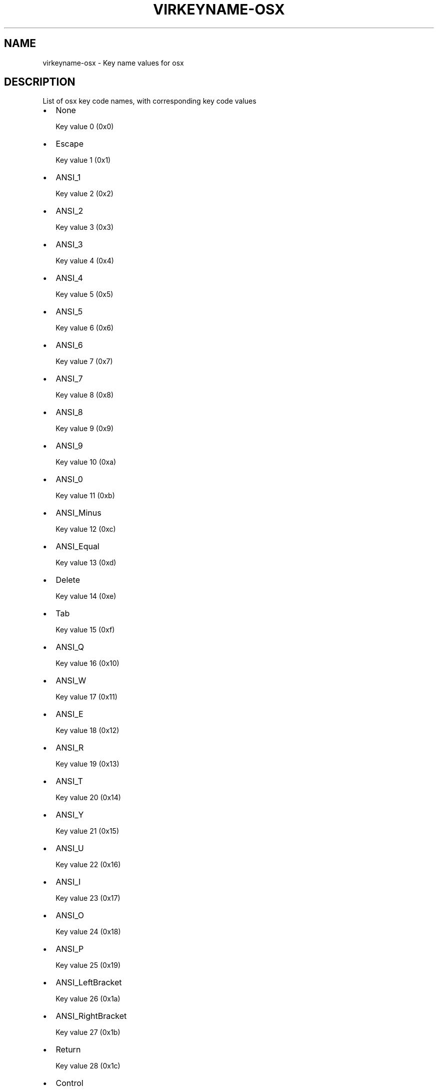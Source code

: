 .\" Man page generated from reStructuredText.
.
.TH VIRKEYNAME-OSX 7 "" "" "Virtualization Support"
.SH NAME
virkeyname-osx \- Key name values for osx
.
.nr rst2man-indent-level 0
.
.de1 rstReportMargin
\\$1 \\n[an-margin]
level \\n[rst2man-indent-level]
level margin: \\n[rst2man-indent\\n[rst2man-indent-level]]
-
\\n[rst2man-indent0]
\\n[rst2man-indent1]
\\n[rst2man-indent2]
..
.de1 INDENT
.\" .rstReportMargin pre:
. RS \\$1
. nr rst2man-indent\\n[rst2man-indent-level] \\n[an-margin]
. nr rst2man-indent-level +1
.\" .rstReportMargin post:
..
.de UNINDENT
. RE
.\" indent \\n[an-margin]
.\" old: \\n[rst2man-indent\\n[rst2man-indent-level]]
.nr rst2man-indent-level -1
.\" new: \\n[rst2man-indent\\n[rst2man-indent-level]]
.in \\n[rst2man-indent\\n[rst2man-indent-level]]u
..
.\" This file is auto-generated from keymaps.csv
.\" Database checksum sha256(17dc82ff9a58c779b5d25adc6ef862d26d92036498a7a0237af3128cb1890ee6)
.\" To re-generate, run:
.\"   keymap-gen name-docs --lang=rst --title=virkeyname-osx --subtitle=Key name values for osx keymaps.csv osx
.
.SH DESCRIPTION
.sp
List of osx key code names, with corresponding key code values
.INDENT 0.0
.IP \(bu 2
None
.sp
Key value 0 (0x0)
.IP \(bu 2
Escape
.sp
Key value 1 (0x1)
.IP \(bu 2
ANSI_1
.sp
Key value 2 (0x2)
.IP \(bu 2
ANSI_2
.sp
Key value 3 (0x3)
.IP \(bu 2
ANSI_3
.sp
Key value 4 (0x4)
.IP \(bu 2
ANSI_4
.sp
Key value 5 (0x5)
.IP \(bu 2
ANSI_5
.sp
Key value 6 (0x6)
.IP \(bu 2
ANSI_6
.sp
Key value 7 (0x7)
.IP \(bu 2
ANSI_7
.sp
Key value 8 (0x8)
.IP \(bu 2
ANSI_8
.sp
Key value 9 (0x9)
.IP \(bu 2
ANSI_9
.sp
Key value 10 (0xa)
.IP \(bu 2
ANSI_0
.sp
Key value 11 (0xb)
.IP \(bu 2
ANSI_Minus
.sp
Key value 12 (0xc)
.IP \(bu 2
ANSI_Equal
.sp
Key value 13 (0xd)
.IP \(bu 2
Delete
.sp
Key value 14 (0xe)
.IP \(bu 2
Tab
.sp
Key value 15 (0xf)
.IP \(bu 2
ANSI_Q
.sp
Key value 16 (0x10)
.IP \(bu 2
ANSI_W
.sp
Key value 17 (0x11)
.IP \(bu 2
ANSI_E
.sp
Key value 18 (0x12)
.IP \(bu 2
ANSI_R
.sp
Key value 19 (0x13)
.IP \(bu 2
ANSI_T
.sp
Key value 20 (0x14)
.IP \(bu 2
ANSI_Y
.sp
Key value 21 (0x15)
.IP \(bu 2
ANSI_U
.sp
Key value 22 (0x16)
.IP \(bu 2
ANSI_I
.sp
Key value 23 (0x17)
.IP \(bu 2
ANSI_O
.sp
Key value 24 (0x18)
.IP \(bu 2
ANSI_P
.sp
Key value 25 (0x19)
.IP \(bu 2
ANSI_LeftBracket
.sp
Key value 26 (0x1a)
.IP \(bu 2
ANSI_RightBracket
.sp
Key value 27 (0x1b)
.IP \(bu 2
Return
.sp
Key value 28 (0x1c)
.IP \(bu 2
Control
.sp
Key value 29 (0x1d)
.IP \(bu 2
ANSI_A
.sp
Key value 30 (0x1e)
.IP \(bu 2
ANSI_S
.sp
Key value 31 (0x1f)
.IP \(bu 2
ANSI_D
.sp
Key value 32 (0x20)
.IP \(bu 2
ANSI_F
.sp
Key value 33 (0x21)
.IP \(bu 2
ANSI_G
.sp
Key value 34 (0x22)
.IP \(bu 2
ANSI_H
.sp
Key value 35 (0x23)
.IP \(bu 2
ANSI_J
.sp
Key value 36 (0x24)
.IP \(bu 2
ANSI_K
.sp
Key value 37 (0x25)
.IP \(bu 2
ANSI_L
.sp
Key value 38 (0x26)
.IP \(bu 2
ANSI_Semicolon
.sp
Key value 39 (0x27)
.IP \(bu 2
ANSI_Quote
.sp
Key value 40 (0x28)
.IP \(bu 2
ANSI_Grave
.sp
Key value 41 (0x29)
.IP \(bu 2
Shift
.sp
Key value 42 (0x2a)
.IP \(bu 2
ANSI_Backslash
.sp
Key value 43 (0x2b)
.IP \(bu 2
ANSI_Z
.sp
Key value 44 (0x2c)
.IP \(bu 2
ANSI_X
.sp
Key value 45 (0x2d)
.IP \(bu 2
ANSI_C
.sp
Key value 46 (0x2e)
.IP \(bu 2
ANSI_V
.sp
Key value 47 (0x2f)
.IP \(bu 2
ANSI_B
.sp
Key value 48 (0x30)
.IP \(bu 2
ANSI_N
.sp
Key value 49 (0x31)
.IP \(bu 2
ANSI_M
.sp
Key value 50 (0x32)
.IP \(bu 2
ANSI_Comma
.sp
Key value 51 (0x33)
.IP \(bu 2
ANSI_Period
.sp
Key value 52 (0x34)
.IP \(bu 2
ANSI_Slash
.sp
Key value 53 (0x35)
.IP \(bu 2
RightShift
.sp
Key value 54 (0x36)
.IP \(bu 2
ANSI_KeypadMultiply
.sp
Key value 55 (0x37)
.IP \(bu 2
Option
.sp
Key value 56 (0x38)
.IP \(bu 2
Space
.sp
Key value 57 (0x39)
.IP \(bu 2
CapsLock
.sp
Key value 58 (0x3a)
.IP \(bu 2
F1
.sp
Key value 59 (0x3b)
.IP \(bu 2
F2
.sp
Key value 60 (0x3c)
.IP \(bu 2
F3
.sp
Key value 61 (0x3d)
.IP \(bu 2
F4
.sp
Key value 62 (0x3e)
.IP \(bu 2
F5
.sp
Key value 63 (0x3f)
.IP \(bu 2
F6
.sp
Key value 64 (0x40)
.IP \(bu 2
F7
.sp
Key value 65 (0x41)
.IP \(bu 2
F8
.sp
Key value 66 (0x42)
.IP \(bu 2
F9
.sp
Key value 67 (0x43)
.IP \(bu 2
F10
.sp
Key value 68 (0x44)
.IP \(bu 2
ANSI_KeypadClear
.sp
Key value 69 (0x45)
.IP \(bu 2
None
.sp
Key value 70 (0x46)
.IP \(bu 2
ANSI_Keypad7
.sp
Key value 71 (0x47)
.IP \(bu 2
ANSI_Keypad8
.sp
Key value 72 (0x48)
.IP \(bu 2
ANSI_Keypad9
.sp
Key value 73 (0x49)
.IP \(bu 2
ANSI_KeypadMinus
.sp
Key value 74 (0x4a)
.IP \(bu 2
ANSI_Keypad4
.sp
Key value 75 (0x4b)
.IP \(bu 2
ANSI_Keypad5
.sp
Key value 76 (0x4c)
.IP \(bu 2
ANSI_Keypad6
.sp
Key value 77 (0x4d)
.IP \(bu 2
ANSI_KeypadPlus
.sp
Key value 78 (0x4e)
.IP \(bu 2
ANSI_Keypad1
.sp
Key value 79 (0x4f)
.IP \(bu 2
ANSI_Keypad2
.sp
Key value 80 (0x50)
.IP \(bu 2
ANSI_Keypad3
.sp
Key value 81 (0x51)
.IP \(bu 2
ANSI_Keypad0
.sp
Key value 82 (0x52)
.IP \(bu 2
ANSI_KeypadDecimal
.sp
Key value 83 (0x53)
.IP \(bu 2
None
.sp
Key value 84 (0x54)
.IP \(bu 2
None
.sp
Key value 85 (0x55)
.IP \(bu 2
None
.sp
Key value 86 (0x56)
.IP \(bu 2
F11
.sp
Key value 87 (0x57)
.IP \(bu 2
F12
.sp
Key value 88 (0x58)
.IP \(bu 2
JIS_Underscore
.sp
Key value 89 (0x59)
.IP \(bu 2
None
.sp
Key value 90 (0x5a)
.IP \(bu 2
None
.sp
Key value 91 (0x5b)
.IP \(bu 2
None
.sp
Key value 92 (0x5c)
.IP \(bu 2
None
.sp
Key value 93 (0x5d)
.IP \(bu 2
None
.sp
Key value 94 (0x5e)
.IP \(bu 2
JIS_KeypadComma
.sp
Key value 95 (0x5f)
.IP \(bu 2
ANSI_KeypadEnter
.sp
Key value 96 (0x60)
.IP \(bu 2
RightControl
.sp
Key value 97 (0x61)
.IP \(bu 2
ANSI_KeypadDivide
.sp
Key value 98 (0x62)
.IP \(bu 2
None
.sp
Key value 99 (0x63)
.IP \(bu 2
RightOption
.sp
Key value 100 (0x64)
.IP \(bu 2
None
.sp
Key value 101 (0x65)
.IP \(bu 2
Home
.sp
Key value 102 (0x66)
.IP \(bu 2
UpArrow
.sp
Key value 103 (0x67)
.IP \(bu 2
PageUp
.sp
Key value 104 (0x68)
.IP \(bu 2
LeftArrow
.sp
Key value 105 (0x69)
.IP \(bu 2
RightArrow
.sp
Key value 106 (0x6a)
.IP \(bu 2
End
.sp
Key value 107 (0x6b)
.IP \(bu 2
DownArrow
.sp
Key value 108 (0x6c)
.IP \(bu 2
PageDown
.sp
Key value 109 (0x6d)
.IP \(bu 2
None
.sp
Key value 110 (0x6e)
.IP \(bu 2
ForwardDelete
.sp
Key value 111 (0x6f)
.IP \(bu 2
None
.sp
Key value 112 (0x70)
.IP \(bu 2
Mute
.sp
Key value 113 (0x71)
.IP \(bu 2
VolumeDown
.sp
Key value 114 (0x72)
.IP \(bu 2
VolumeUp
.sp
Key value 115 (0x73)
.IP \(bu 2
None
.sp
Key value 116 (0x74)
.IP \(bu 2
ANSI_KeypadEquals
.sp
Key value 117 (0x75)
.IP \(bu 2
None
.sp
Key value 118 (0x76)
.IP \(bu 2
None
.sp
Key value 119 (0x77)
.IP \(bu 2
None
.sp
Key value 120 (0x78)
.IP \(bu 2
None
.sp
Key value 121 (0x79)
.IP \(bu 2
JIS_Kana
.sp
Key value 122 (0x7a)
.IP \(bu 2
JIS_Eisu
.sp
Key value 123 (0x7b)
.IP \(bu 2
JIS_Yen
.sp
Key value 124 (0x7c)
.IP \(bu 2
Command
.sp
Key value 125 (0x7d)
.IP \(bu 2
RightCommand
.sp
Key value 126 (0x7e)
.IP \(bu 2
None
.sp
Key value 127 (0x7f)
.IP \(bu 2
None
.sp
Key value 128 (0x80)
.IP \(bu 2
None
.sp
Key value 129 (0x81)
.IP \(bu 2
None
.sp
Key value 130 (0x82)
.IP \(bu 2
None
.sp
Key value 131 (0x83)
.IP \(bu 2
None
.sp
Key value 132 (0x84)
.IP \(bu 2
None
.sp
Key value 133 (0x85)
.IP \(bu 2
None
.sp
Key value 134 (0x86)
.IP \(bu 2
None
.sp
Key value 135 (0x87)
.IP \(bu 2
None
.sp
Key value 136 (0x88)
.IP \(bu 2
None
.sp
Key value 137 (0x89)
.IP \(bu 2
Help
.sp
Key value 138 (0x8a)
.IP \(bu 2
None
.sp
Key value 139 (0x8b)
.IP \(bu 2
None
.sp
Key value 140 (0x8c)
.IP \(bu 2
None
.sp
Key value 141 (0x8d)
.IP \(bu 2
None
.sp
Key value 142 (0x8e)
.IP \(bu 2
None
.sp
Key value 143 (0x8f)
.IP \(bu 2
None
.sp
Key value 144 (0x90)
.IP \(bu 2
None
.sp
Key value 145 (0x91)
.IP \(bu 2
None
.sp
Key value 146 (0x92)
.IP \(bu 2
None
.sp
Key value 147 (0x93)
.IP \(bu 2
None
.sp
Key value 148 (0x94)
.IP \(bu 2
None
.sp
Key value 149 (0x95)
.IP \(bu 2
None
.sp
Key value 150 (0x96)
.IP \(bu 2
None
.sp
Key value 151 (0x97)
.IP \(bu 2
None
.sp
Key value 152 (0x98)
.IP \(bu 2
None
.sp
Key value 153 (0x99)
.IP \(bu 2
None
.sp
Key value 154 (0x9a)
.IP \(bu 2
None
.sp
Key value 155 (0x9b)
.IP \(bu 2
None
.sp
Key value 156 (0x9c)
.IP \(bu 2
None
.sp
Key value 157 (0x9d)
.IP \(bu 2
None
.sp
Key value 158 (0x9e)
.IP \(bu 2
None
.sp
Key value 159 (0x9f)
.IP \(bu 2
None
.sp
Key value 160 (0xa0)
.IP \(bu 2
None
.sp
Key value 161 (0xa1)
.IP \(bu 2
None
.sp
Key value 162 (0xa2)
.IP \(bu 2
None
.sp
Key value 163 (0xa3)
.IP \(bu 2
None
.sp
Key value 164 (0xa4)
.IP \(bu 2
None
.sp
Key value 165 (0xa5)
.IP \(bu 2
None
.sp
Key value 166 (0xa6)
.IP \(bu 2
None
.sp
Key value 167 (0xa7)
.IP \(bu 2
None
.sp
Key value 168 (0xa8)
.IP \(bu 2
None
.sp
Key value 169 (0xa9)
.IP \(bu 2
ISO_Section
.sp
Key value 170 (0xaa)
.IP \(bu 2
None
.sp
Key value 171 (0xab)
.IP \(bu 2
None
.sp
Key value 172 (0xac)
.IP \(bu 2
None
.sp
Key value 173 (0xad)
.IP \(bu 2
None
.sp
Key value 174 (0xae)
.IP \(bu 2
None
.sp
Key value 175 (0xaf)
.IP \(bu 2
None
.sp
Key value 176 (0xb0)
.IP \(bu 2
None
.sp
Key value 177 (0xb1)
.IP \(bu 2
None
.sp
Key value 178 (0xb2)
.IP \(bu 2
None
.sp
Key value 179 (0xb3)
.IP \(bu 2
None
.sp
Key value 180 (0xb4)
.IP \(bu 2
None
.sp
Key value 181 (0xb5)
.IP \(bu 2
None
.sp
Key value 182 (0xb6)
.IP \(bu 2
F13
.sp
Key value 183 (0xb7)
.IP \(bu 2
F14
.sp
Key value 184 (0xb8)
.IP \(bu 2
F15
.sp
Key value 185 (0xb9)
.IP \(bu 2
F16
.sp
Key value 186 (0xba)
.IP \(bu 2
F17
.sp
Key value 187 (0xbb)
.IP \(bu 2
F18
.sp
Key value 188 (0xbc)
.IP \(bu 2
F19
.sp
Key value 189 (0xbd)
.IP \(bu 2
F20
.sp
Key value 190 (0xbe)
.IP \(bu 2
None
.sp
Key value 191 (0xbf)
.IP \(bu 2
None
.sp
Key value 192 (0xc0)
.IP \(bu 2
None
.sp
Key value 193 (0xc1)
.IP \(bu 2
None
.sp
Key value 194 (0xc2)
.IP \(bu 2
None
.sp
Key value 195 (0xc3)
.IP \(bu 2
None
.sp
Key value 196 (0xc4)
.IP \(bu 2
None
.sp
Key value 197 (0xc5)
.IP \(bu 2
None
.sp
Key value 198 (0xc6)
.IP \(bu 2
None
.sp
Key value 199 (0xc7)
.IP \(bu 2
None
.sp
Key value 200 (0xc8)
.IP \(bu 2
None
.sp
Key value 201 (0xc9)
.IP \(bu 2
None
.sp
Key value 202 (0xca)
.IP \(bu 2
None
.sp
Key value 203 (0xcb)
.IP \(bu 2
None
.sp
Key value 204 (0xcc)
.IP \(bu 2
None
.sp
Key value 205 (0xcd)
.IP \(bu 2
None
.sp
Key value 206 (0xce)
.IP \(bu 2
None
.sp
Key value 207 (0xcf)
.IP \(bu 2
None
.sp
Key value 208 (0xd0)
.IP \(bu 2
None
.sp
Key value 209 (0xd1)
.IP \(bu 2
None
.sp
Key value 210 (0xd2)
.IP \(bu 2
None
.sp
Key value 211 (0xd3)
.IP \(bu 2
None
.sp
Key value 212 (0xd4)
.IP \(bu 2
None
.sp
Key value 213 (0xd5)
.IP \(bu 2
None
.sp
Key value 214 (0xd6)
.IP \(bu 2
None
.sp
Key value 215 (0xd7)
.IP \(bu 2
None
.sp
Key value 216 (0xd8)
.IP \(bu 2
None
.sp
Key value 217 (0xd9)
.IP \(bu 2
None
.sp
Key value 218 (0xda)
.IP \(bu 2
None
.sp
Key value 219 (0xdb)
.IP \(bu 2
None
.sp
Key value 220 (0xdc)
.IP \(bu 2
None
.sp
Key value 221 (0xdd)
.IP \(bu 2
None
.sp
Key value 222 (0xde)
.IP \(bu 2
None
.sp
Key value 223 (0xdf)
.IP \(bu 2
None
.sp
Key value 224 (0xe0)
.IP \(bu 2
None
.sp
Key value 225 (0xe1)
.IP \(bu 2
None
.sp
Key value 226 (0xe2)
.IP \(bu 2
None
.sp
Key value 227 (0xe3)
.IP \(bu 2
None
.sp
Key value 228 (0xe4)
.IP \(bu 2
None
.sp
Key value 229 (0xe5)
.IP \(bu 2
None
.sp
Key value 230 (0xe6)
.IP \(bu 2
None
.sp
Key value 231 (0xe7)
.IP \(bu 2
None
.sp
Key value 232 (0xe8)
.IP \(bu 2
None
.sp
Key value 233 (0xe9)
.IP \(bu 2
None
.sp
Key value 234 (0xea)
.IP \(bu 2
None
.sp
Key value 235 (0xeb)
.IP \(bu 2
None
.sp
Key value 236 (0xec)
.IP \(bu 2
None
.sp
Key value 237 (0xed)
.IP \(bu 2
None
.sp
Key value 238 (0xee)
.IP \(bu 2
None
.sp
Key value 239 (0xef)
.IP \(bu 2
None
.sp
Key value 240 (0xf0)
.IP \(bu 2
None
.sp
Key value 241 (0xf1)
.IP \(bu 2
None
.sp
Key value 242 (0xf2)
.IP \(bu 2
None
.sp
Key value 243 (0xf3)
.IP \(bu 2
None
.sp
Key value 244 (0xf4)
.IP \(bu 2
None
.sp
Key value 245 (0xf5)
.IP \(bu 2
None
.sp
Key value 246 (0xf6)
.IP \(bu 2
None
.sp
Key value 247 (0xf7)
.IP \(bu 2
None
.sp
Key value 248 (0xf8)
.IP \(bu 2
None
.sp
Key value 249 (0xf9)
.IP \(bu 2
None
.sp
Key value 250 (0xfa)
.IP \(bu 2
None
.sp
Key value 251 (0xfb)
.IP \(bu 2
None
.sp
Key value 252 (0xfc)
.IP \(bu 2
None
.sp
Key value 253 (0xfd)
.IP \(bu 2
None
.sp
Key value 254 (0xfe)
.IP \(bu 2
None
.sp
Key value 255 (0xff)
.IP \(bu 2
None
.sp
Key value 256 (0x100)
.IP \(bu 2
None
.sp
Key value 257 (0x101)
.IP \(bu 2
None
.sp
Key value 258 (0x102)
.IP \(bu 2
None
.sp
Key value 259 (0x103)
.IP \(bu 2
None
.sp
Key value 260 (0x104)
.IP \(bu 2
None
.sp
Key value 261 (0x105)
.IP \(bu 2
None
.sp
Key value 262 (0x106)
.IP \(bu 2
None
.sp
Key value 263 (0x107)
.IP \(bu 2
None
.sp
Key value 264 (0x108)
.IP \(bu 2
None
.sp
Key value 265 (0x109)
.IP \(bu 2
None
.sp
Key value 272 (0x110)
.IP \(bu 2
None
.sp
Key value 273 (0x111)
.IP \(bu 2
None
.sp
Key value 274 (0x112)
.IP \(bu 2
None
.sp
Key value 275 (0x113)
.IP \(bu 2
None
.sp
Key value 276 (0x114)
.IP \(bu 2
None
.sp
Key value 277 (0x115)
.IP \(bu 2
None
.sp
Key value 278 (0x116)
.IP \(bu 2
None
.sp
Key value 279 (0x117)
.IP \(bu 2
None
.sp
Key value 288 (0x120)
.IP \(bu 2
None
.sp
Key value 289 (0x121)
.IP \(bu 2
None
.sp
Key value 290 (0x122)
.IP \(bu 2
None
.sp
Key value 291 (0x123)
.IP \(bu 2
None
.sp
Key value 292 (0x124)
.IP \(bu 2
None
.sp
Key value 293 (0x125)
.IP \(bu 2
None
.sp
Key value 294 (0x126)
.IP \(bu 2
None
.sp
Key value 295 (0x127)
.IP \(bu 2
None
.sp
Key value 296 (0x128)
.IP \(bu 2
None
.sp
Key value 297 (0x129)
.IP \(bu 2
None
.sp
Key value 298 (0x12a)
.IP \(bu 2
None
.sp
Key value 299 (0x12b)
.IP \(bu 2
None
.sp
Key value 303 (0x12f)
.IP \(bu 2
None
.sp
Key value 304 (0x130)
.IP \(bu 2
None
.sp
Key value 305 (0x131)
.IP \(bu 2
None
.sp
Key value 306 (0x132)
.IP \(bu 2
None
.sp
Key value 307 (0x133)
.IP \(bu 2
None
.sp
Key value 308 (0x134)
.IP \(bu 2
None
.sp
Key value 309 (0x135)
.IP \(bu 2
None
.sp
Key value 310 (0x136)
.IP \(bu 2
None
.sp
Key value 311 (0x137)
.IP \(bu 2
None
.sp
Key value 312 (0x138)
.IP \(bu 2
None
.sp
Key value 313 (0x139)
.IP \(bu 2
None
.sp
Key value 314 (0x13a)
.IP \(bu 2
None
.sp
Key value 315 (0x13b)
.IP \(bu 2
None
.sp
Key value 316 (0x13c)
.IP \(bu 2
None
.sp
Key value 317 (0x13d)
.IP \(bu 2
None
.sp
Key value 318 (0x13e)
.IP \(bu 2
None
.sp
Key value 320 (0x140)
.IP \(bu 2
None
.sp
Key value 321 (0x141)
.IP \(bu 2
None
.sp
Key value 322 (0x142)
.IP \(bu 2
None
.sp
Key value 323 (0x143)
.IP \(bu 2
None
.sp
Key value 324 (0x144)
.IP \(bu 2
None
.sp
Key value 325 (0x145)
.IP \(bu 2
None
.sp
Key value 326 (0x146)
.IP \(bu 2
None
.sp
Key value 327 (0x147)
.IP \(bu 2
None
.sp
Key value 330 (0x14a)
.IP \(bu 2
None
.sp
Key value 331 (0x14b)
.IP \(bu 2
None
.sp
Key value 332 (0x14c)
.IP \(bu 2
None
.sp
Key value 333 (0x14d)
.IP \(bu 2
None
.sp
Key value 334 (0x14e)
.IP \(bu 2
None
.sp
Key value 335 (0x14f)
.IP \(bu 2
None
.sp
Key value 336 (0x150)
.IP \(bu 2
None
.sp
Key value 337 (0x151)
.IP \(bu 2
None
.sp
Key value 352 (0x160)
.IP \(bu 2
None
.sp
Key value 353 (0x161)
.IP \(bu 2
None
.sp
Key value 354 (0x162)
.IP \(bu 2
None
.sp
Key value 355 (0x163)
.IP \(bu 2
None
.sp
Key value 356 (0x164)
.IP \(bu 2
None
.sp
Key value 357 (0x165)
.IP \(bu 2
None
.sp
Key value 358 (0x166)
.IP \(bu 2
None
.sp
Key value 359 (0x167)
.IP \(bu 2
None
.sp
Key value 360 (0x168)
.IP \(bu 2
None
.sp
Key value 361 (0x169)
.IP \(bu 2
None
.sp
Key value 362 (0x16a)
.IP \(bu 2
None
.sp
Key value 363 (0x16b)
.IP \(bu 2
None
.sp
Key value 364 (0x16c)
.IP \(bu 2
None
.sp
Key value 365 (0x16d)
.IP \(bu 2
None
.sp
Key value 366 (0x16e)
.IP \(bu 2
None
.sp
Key value 367 (0x16f)
.IP \(bu 2
None
.sp
Key value 368 (0x170)
.IP \(bu 2
None
.sp
Key value 369 (0x171)
.IP \(bu 2
None
.sp
Key value 370 (0x172)
.IP \(bu 2
None
.sp
Key value 371 (0x173)
.IP \(bu 2
None
.sp
Key value 372 (0x174)
.IP \(bu 2
None
.sp
Key value 373 (0x175)
.IP \(bu 2
None
.sp
Key value 374 (0x176)
.IP \(bu 2
None
.sp
Key value 375 (0x177)
.IP \(bu 2
None
.sp
Key value 376 (0x178)
.IP \(bu 2
None
.sp
Key value 377 (0x179)
.IP \(bu 2
None
.sp
Key value 378 (0x17a)
.IP \(bu 2
None
.sp
Key value 379 (0x17b)
.IP \(bu 2
None
.sp
Key value 380 (0x17c)
.IP \(bu 2
None
.sp
Key value 381 (0x17d)
.IP \(bu 2
None
.sp
Key value 382 (0x17e)
.IP \(bu 2
None
.sp
Key value 383 (0x17f)
.IP \(bu 2
None
.sp
Key value 384 (0x180)
.IP \(bu 2
None
.sp
Key value 385 (0x181)
.IP \(bu 2
None
.sp
Key value 386 (0x182)
.IP \(bu 2
None
.sp
Key value 387 (0x183)
.IP \(bu 2
None
.sp
Key value 388 (0x184)
.IP \(bu 2
None
.sp
Key value 389 (0x185)
.IP \(bu 2
None
.sp
Key value 390 (0x186)
.IP \(bu 2
None
.sp
Key value 391 (0x187)
.IP \(bu 2
None
.sp
Key value 392 (0x188)
.IP \(bu 2
None
.sp
Key value 393 (0x189)
.IP \(bu 2
None
.sp
Key value 394 (0x18a)
.IP \(bu 2
None
.sp
Key value 395 (0x18b)
.IP \(bu 2
None
.sp
Key value 396 (0x18c)
.IP \(bu 2
None
.sp
Key value 397 (0x18d)
.IP \(bu 2
None
.sp
Key value 398 (0x18e)
.IP \(bu 2
None
.sp
Key value 399 (0x18f)
.IP \(bu 2
None
.sp
Key value 400 (0x190)
.IP \(bu 2
None
.sp
Key value 401 (0x191)
.IP \(bu 2
None
.sp
Key value 402 (0x192)
.IP \(bu 2
None
.sp
Key value 403 (0x193)
.IP \(bu 2
None
.sp
Key value 404 (0x194)
.IP \(bu 2
None
.sp
Key value 405 (0x195)
.IP \(bu 2
None
.sp
Key value 406 (0x196)
.IP \(bu 2
None
.sp
Key value 407 (0x197)
.IP \(bu 2
None
.sp
Key value 408 (0x198)
.IP \(bu 2
None
.sp
Key value 409 (0x199)
.IP \(bu 2
None
.sp
Key value 410 (0x19a)
.IP \(bu 2
None
.sp
Key value 411 (0x19b)
.IP \(bu 2
None
.sp
Key value 412 (0x19c)
.IP \(bu 2
None
.sp
Key value 413 (0x19d)
.IP \(bu 2
None
.sp
Key value 414 (0x19e)
.IP \(bu 2
None
.sp
Key value 415 (0x19f)
.IP \(bu 2
None
.sp
Key value 416 (0x1a0)
.IP \(bu 2
None
.sp
Key value 417 (0x1a1)
.IP \(bu 2
None
.sp
Key value 418 (0x1a2)
.IP \(bu 2
None
.sp
Key value 419 (0x1a3)
.IP \(bu 2
None
.sp
Key value 420 (0x1a4)
.IP \(bu 2
None
.sp
Key value 421 (0x1a5)
.IP \(bu 2
None
.sp
Key value 422 (0x1a6)
.IP \(bu 2
None
.sp
Key value 423 (0x1a7)
.IP \(bu 2
None
.sp
Key value 424 (0x1a8)
.IP \(bu 2
None
.sp
Key value 425 (0x1a9)
.IP \(bu 2
None
.sp
Key value 426 (0x1aa)
.IP \(bu 2
None
.sp
Key value 427 (0x1ab)
.IP \(bu 2
None
.sp
Key value 428 (0x1ac)
.IP \(bu 2
None
.sp
Key value 429 (0x1ad)
.IP \(bu 2
None
.sp
Key value 430 (0x1ae)
.IP \(bu 2
None
.sp
Key value 431 (0x1af)
.IP \(bu 2
None
.sp
Key value 432 (0x1b0)
.IP \(bu 2
None
.sp
Key value 433 (0x1b1)
.IP \(bu 2
None
.sp
Key value 434 (0x1b2)
.IP \(bu 2
None
.sp
Key value 435 (0x1b3)
.IP \(bu 2
None
.sp
Key value 436 (0x1b4)
.IP \(bu 2
None
.sp
Key value 437 (0x1b5)
.IP \(bu 2
None
.sp
Key value 438 (0x1b6)
.IP \(bu 2
None
.sp
Key value 439 (0x1b7)
.IP \(bu 2
None
.sp
Key value 448 (0x1c0)
.IP \(bu 2
None
.sp
Key value 449 (0x1c1)
.IP \(bu 2
None
.sp
Key value 450 (0x1c2)
.IP \(bu 2
None
.sp
Key value 451 (0x1c3)
.IP \(bu 2
Function
.sp
Key value 464 (0x1d0)
.IP \(bu 2
None
.sp
Key value 465 (0x1d1)
.IP \(bu 2
None
.sp
Key value 466 (0x1d2)
.IP \(bu 2
None
.sp
Key value 467 (0x1d3)
.IP \(bu 2
None
.sp
Key value 468 (0x1d4)
.IP \(bu 2
None
.sp
Key value 469 (0x1d5)
.IP \(bu 2
None
.sp
Key value 470 (0x1d6)
.IP \(bu 2
None
.sp
Key value 471 (0x1d7)
.IP \(bu 2
None
.sp
Key value 472 (0x1d8)
.IP \(bu 2
None
.sp
Key value 473 (0x1d9)
.IP \(bu 2
None
.sp
Key value 474 (0x1da)
.IP \(bu 2
None
.sp
Key value 475 (0x1db)
.IP \(bu 2
None
.sp
Key value 476 (0x1dc)
.IP \(bu 2
None
.sp
Key value 477 (0x1dd)
.IP \(bu 2
None
.sp
Key value 478 (0x1de)
.IP \(bu 2
None
.sp
Key value 479 (0x1df)
.IP \(bu 2
None
.sp
Key value 480 (0x1e0)
.IP \(bu 2
None
.sp
Key value 481 (0x1e1)
.IP \(bu 2
None
.sp
Key value 482 (0x1e2)
.IP \(bu 2
None
.sp
Key value 483 (0x1e3)
.IP \(bu 2
None
.sp
Key value 484 (0x1e4)
.IP \(bu 2
None
.sp
Key value 497 (0x1f1)
.IP \(bu 2
None
.sp
Key value 498 (0x1f2)
.IP \(bu 2
None
.sp
Key value 499 (0x1f3)
.IP \(bu 2
None
.sp
Key value 500 (0x1f4)
.IP \(bu 2
None
.sp
Key value 501 (0x1f5)
.IP \(bu 2
None
.sp
Key value 502 (0x1f6)
.IP \(bu 2
None
.sp
Key value 503 (0x1f7)
.IP \(bu 2
None
.sp
Key value 504 (0x1f8)
.IP \(bu 2
None
.sp
Key value 505 (0x1f9)
.IP \(bu 2
None
.sp
Key value 506 (0x1fa)
.IP \(bu 2
None
.sp
Key value 512 (0x200)
.IP \(bu 2
None
.sp
Key value 513 (0x201)
.IP \(bu 2
None
.sp
Key value 514 (0x202)
.IP \(bu 2
None
.sp
Key value 515 (0x203)
.IP \(bu 2
None
.sp
Key value 516 (0x204)
.IP \(bu 2
None
.sp
Key value 517 (0x205)
.IP \(bu 2
None
.sp
Key value 518 (0x206)
.IP \(bu 2
None
.sp
Key value 519 (0x207)
.IP \(bu 2
None
.sp
Key value 520 (0x208)
.IP \(bu 2
None
.sp
Key value 521 (0x209)
.IP \(bu 2
None
.sp
Key value 522 (0x20a)
.IP \(bu 2
None
.sp
Key value 523 (0x20b)
.IP \(bu 2
None
.sp
Key value 524 (0x20c)
.UNINDENT
.\" Generated by docutils manpage writer.
.
